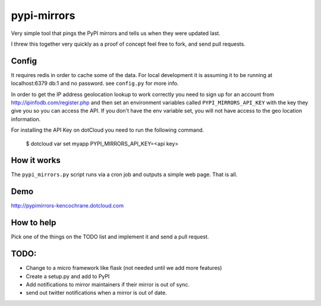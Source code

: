 pypi-mirrors
============

Very simple tool that pings the PyPI mirrors and tells us when they were updated last. 

I threw this together very quickly as a proof of concept feel free to fork, and send pull requests.

Config
------
It requires redis in order to cache some of the data. For local development it is assuming it to be running
at localhost:6379 db:1 and no password. see ``config.py`` for more info.

In order to get the IP address geolocation lookup to work correctly you need to sign up for an account
from http://ipinfodb.com/register.php and then set an environment variables called ``PYPI_MIRRORS_API_KEY`` with the key they
give you so you can access the API. If you don't have the env variable set, you will not have access to the geo location information.

For installing the API Key on dotCloud you need to run the following command.

   $ dotcloud var set myapp PYPI_MIRRORS_API_KEY=<api key>


How it works
------------
The ``pypi_mirrors.py`` script runs via a cron job and outputs a simple web page. That is all.

Demo
----
http://pypimirrors-kencochrane.dotcloud.com

How to help
-----------
Pick one of the things on the TODO list and implement it and send a pull request.

TODO:
-----
- Change to a micro framework like flask (not needed until we add more features)
- Create a setup.py and add to PyPI
- Add notifications to mirror maintainers if their mirror is out of sync.
- send out twitter notifications when a mirror is out of date.